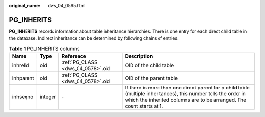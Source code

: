 :original_name: dws_04_0595.html

.. _dws_04_0595:

PG_INHERITS
===========

**PG_INHERITS** records information about table inheritance hierarchies. There is one entry for each direct child table in the database. Indirect inheritance can be determined by following chains of entries.

.. table:: **Table 1** PG_INHERITS columns

   +-----------+---------+-----------------------------------+------------------------------------------------------------------------------------------------------------------------------------------------------------------------------------------+
   | Name      | Type    | Reference                         | Description                                                                                                                                                                              |
   +===========+=========+===================================+==========================================================================================================================================================================================+
   | inhrelid  | oid     | :ref:`PG_CLASS <dws_04_0578>`.oid | OID of the child table                                                                                                                                                                   |
   +-----------+---------+-----------------------------------+------------------------------------------------------------------------------------------------------------------------------------------------------------------------------------------+
   | inhparent | oid     | :ref:`PG_CLASS <dws_04_0578>`.oid | OID of the parent table                                                                                                                                                                  |
   +-----------+---------+-----------------------------------+------------------------------------------------------------------------------------------------------------------------------------------------------------------------------------------+
   | inhseqno  | integer | ``-``                             | If there is more than one direct parent for a child table (multiple inheritances), this number tells the order in which the inherited columns are to be arranged. The count starts at 1. |
   +-----------+---------+-----------------------------------+------------------------------------------------------------------------------------------------------------------------------------------------------------------------------------------+
